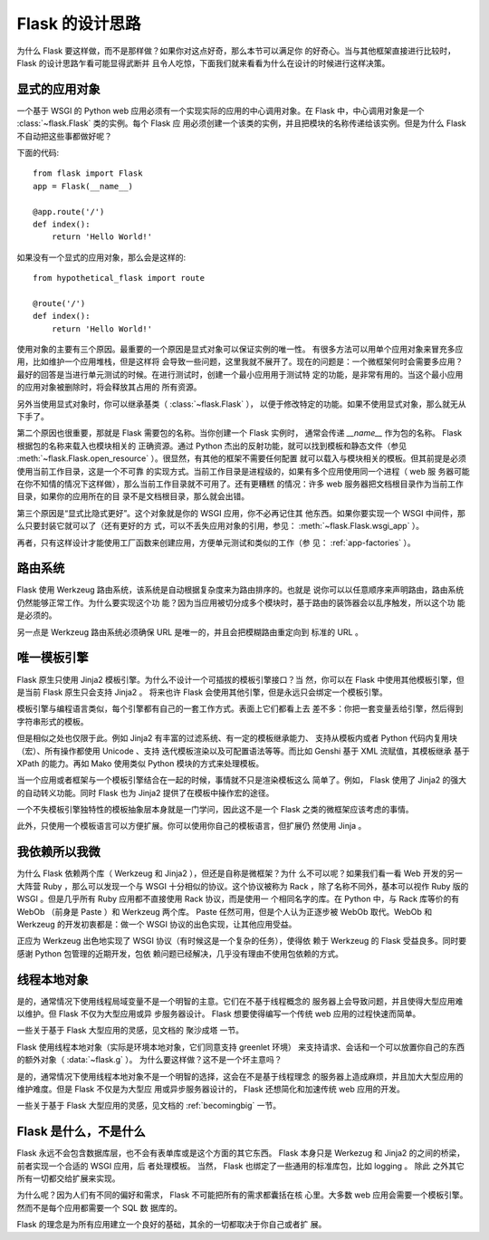 .. _design:

Flask 的设计思路
================

为什么 Flask 要这样做，而不是那样做？如果你对这点好奇，那么本节可以满足你
的好奇心。当与其他框架直接进行比较时， Flask 的设计思路乍看可能显得武断并
且令人吃惊，下面我们就来看看为什么在设计的时候进行这样决策。


显式的应用对象
--------------

一个基于 WSGI 的 Python web 应用必须有一个实现实际的应用的中心调用对象。在
Flask 中，中心调用对象是一个 :class:`~flask.Flask` 类的实例。每个 Flask 应
用必须创建一个该类的实例，并且把模块的名称传递给该实例。但是为什么 Flask
不自动把这些事都做好呢？

下面的代码::

    from flask import Flask
    app = Flask(__name__)

    @app.route('/')
    def index():
        return 'Hello World!'

如果没有一个显式的应用对象，那么会是这样的::

    from hypothetical_flask import route

    @route('/')
    def index():
        return 'Hello World!'

使用对象的主要有三个原因。最重要的一个原因是显式对象可以保证实例的唯一性。
有很多方法可以用单个应用对象来冒充多应用，比如维护一个应用堆栈，但是这样将
会导致一些问题，这里我就不展开了。现在的问题是：一个微框架何时会需要多应用？
最好的回答是当进行单元测试的时候。在进行测试时，创建一个最小应用用于测试特
定的功能，是非常有用的。当这个最小应用的应用对象被删除时，将会释放其占用的
所有资源。

另外当使用显式对象时，你可以继承基类（ :class:`~flask.Flask` ），
以便于修改特定的功能。如果不使用显式对象，那么就无从下手了。

第二个原因也很重要，那就是 Flask 需要包的名称。当你创建一个 Flask 实例时，
通常会传递 `__name__` 作为包的名称。 Flask 根据包的名称来载入也模块相关的
正确资源。通过 Python 杰出的反射功能，就可以找到模板和静态文件（参见
:meth:`~flask.Flask.open_resource` ）。很显然，有其他的框架不需要任何配置
就可以载入与模块相关的模板。但其前提是必须使用当前工作目录，这是一个不可靠
的实现方式。当前工作目录是进程级的，如果有多个应用使用同一个进程（ web 服
务器可能在你不知情的情况下这样做），那么当前工作目录就不可用了。还有更糟糕
的情况：许多 web 服务器把文档根目录作为当前工作目录，如果你的应用所在的目
录不是文档根目录，那么就会出错。

第三个原因是“显式比隐式更好”。这个对象就是你的 WSGI 应用，你不必再记住其
他东西。如果你要实现一个 WSGI 中间件，那么只要封装它就可以了（还有更好的方
式，可以不丢失应用对象的引用，参见： :meth:`~flask.Flask.wsgi_app` ）。

再者，只有这样设计才能使用工厂函数来创建应用，方便单元测试和类似的工作（参
见： :ref:`app-factories` ）。


路由系统
--------

Flask 使用 Werkzeug 路由系统，该系统是自动根据复杂度来为路由排序的。也就是
说你可以以任意顺序来声明路由，路由系统仍然能够正常工作。为什么要实现这个功
能？因为当应用被切分成多个模块时，基于路由的装饰器会以乱序触发，所以这个功
能是必须的。

另一点是 Werkzeug 路由系统必须确保 URL 是唯一的，并且会把模糊路由重定向到
标准的 URL 。


唯一模板引擎
------------

Flask 原生只使用 Jinja2 模板引擎。为什么不设计一个可插拔的模板引擎接口？当
然，你可以在 Flask 中使用其他模板引擎，但是当前 Flask 原生只会支持 Jinja2 。
将来也许 Flask 会使用其他引擎，但是永远只会绑定一个模板引擎。

模板引擎与编程语言类似，每个引擎都有自己的一套工作方式。表面上它们都看上去
差不多：你把一套变量丢给引擎，然后得到字符串形式的模板。

但是相似之处也仅限于此。例如 Jinja2 有丰富的过滤系统、有一定的模板继承能力、
支持从模板内或者 Python 代码内复用块（宏）、所有操作都使用 Unicode 、支持
迭代模板渲染以及可配置语法等等。而比如 Genshi 基于 XML 流赋值，其模板继承
基于 XPath 的能力。再如 Mako 使用类似 Python 模块的方式来处理模板。

当一个应用或者框架与一个模板引擎结合在一起的时候，事情就不只是渲染模板这么
简单了。例如， Flask 使用了 Jinja2 的强大的自动转义功能。同时 Flask 也为
Jinja2 提供了在模板中操作宏的途径。

一个不失模板引擎独特性的模板抽象层本身就是一门学问，因此这不是一个 Flask
之类的微框架应该考虑的事情。

此外，只使用一个模板语言可以方便扩展。你可以使用你自己的模板语言，但扩展仍
然使用 Jinja 。


我依赖所以我微
--------------

为什么 Flask 依赖两个库（ Werkzeug 和 Jinja2 ），但还是自称是微框架？为什
么不可以呢？如果我们看一看 Web 开发的另一大阵营 Ruby ，那么可以发现一个与
WSGI 十分相似的协议。这个协议被称为 Rack ，除了名称不同外，基本可以视作
Ruby 版的 WSGI 。但是几乎所有 Ruby 应用都不直接使用 Rack 协议，而是使用一
个相同名字的库。在 Python 中，与 Rack 库等价的有 WebOb （前身是 Paste ）和
Werkzeug 两个库。 Paste 任然可用，但是个人认为正逐步被 WebOb 取代。WebOb
和 Werkzeug 的开发初衷都是：做一个 WSGI 协议的出色实现，让其他应用受益。

正应为 Werkzeug 出色地实现了 WSGI 协议（有时候这是一个复杂的任务），使得依
赖于 Werkzeug 的 Flask 受益良多。同时要感谢 Python 包管理的近期开发，包依
赖问题已经解决，几乎没有理由不使用包依赖的方式。


线程本地对象
-------------

是的，通常情况下使用线程局域变量不是一个明智的主意。它们在不基于线程概念的
服务器上会导致问题，并且使得大型应用难以维护。但 Flask 不仅为大型应用或异
步服务器设计。 Flask 想要使得编写一个传统 web 应用的过程快速而简单。

一些关于基于 Flask 大型应用的灵感，见文档的 聚沙成塔 一节。

Flask 使用线程本地对象（实际是环境本地对象，它们同意支持 greenlet 环境）
来支持请求、会话和一个可以放置你自己的东西的额外对象（ :data:`~flask.g` ）。
为什么要这样做？这不是一个坏主意吗？

是的，通常情况下使用线程本地对象不是一个明智的选择，这会在不是基于线程理念
的服务器上造成麻烦，并且加大大型应用的维护难度。但是 Flask 不仅是为大型应
用或异步服务器设计的， Flask 还想简化和加速传统 web 应用的开发。

一些关于基于 Flask 大型应用的灵感，见文档的 :ref:`becomingbig` 一节。


Flask 是什么，不是什么
----------------------

Flask 永远不会包含数据库层，也不会有表单库或是这个方面的其它东西。 Flask
本身只是 Werkezug 和 Jinja2 的之间的桥梁，前者实现一个合适的 WSGI 应用，后
者处理模板。 当然， Flask 也绑定了一些通用的标准库包，比如 logging 。 除此
之外其它所有一切都交给扩展来实现。

为什么呢？因为人们有不同的偏好和需求， Flask 不可能把所有的需求都囊括在核
心里。大多数 web 应用会需要一个模板引擎。然而不是每个应用都需要一个 SQL 数
据库的。

Flask 的理念是为所有应用建立一个良好的基础，其余的一切都取决于你自己或者扩
展。

